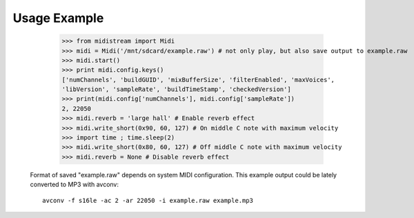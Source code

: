 Usage Example
-------------

    >>> from midistream import Midi
    >>> midi = Midi('/mnt/sdcard/example.raw') # not only play, but also save output to example.raw
    >>> midi.start()
    >>> print midi.config.keys()
    ['numChannels', 'buildGUID', 'mixBufferSize', 'filterEnabled', 'maxVoices',
    'libVersion', 'sampleRate', 'buildTimeStamp', 'checkedVersion']
    >>> print(midi.config['numChannels'], midi.config['sampleRate'])
    2, 22050
    >>> midi.reverb = 'large hall' # Enable reverb effect
    >>> midi.write_short(0x90, 60, 127) # On middle C note with maximum velocity
    >>> import time ; time.sleep(2)
    >>> midi.write_short(0x80, 60, 127) # Off middle C note with maximum velocity
    >>> midi.reverb = None # Disable reverb effect


 Format of saved "example.raw" depends on system MIDI configuration.
 This example output could be lately converted to MP3 with avconv::

   avconv -f s16le -ac 2 -ar 22050 -i example.raw example.mp3
